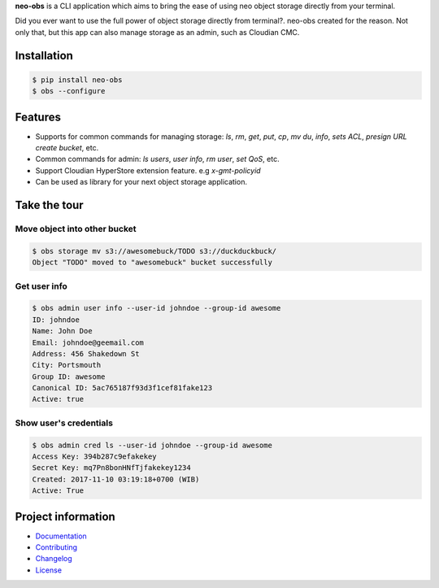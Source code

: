 
**neo-obs** is a CLI application which aims to bring the ease of using neo
object storage directly from your terminal.

Did you ever want to use the full power of object storage directly from
terminal?. neo-obs created for the reason. Not only that, but this app can also
manage storage as an admin, such as Cloudian CMC.

.. end-of-readme-intro

Installation
------------


.. code-block:: bash

    $ pip install neo-obs
    $ obs --configure


Features
--------

* Supports for common commands for managing storage: `ls`, `rm`, `get`, `put`,
  `cp`, `mv` `du`, `info`, `sets ACL`, `presign URL` `create bucket`, etc.
* Common commands for admin: `ls users`, `user info`, `rm user`, `set QoS`, etc.
* Support Cloudian HyperStore extension feature. e.g `x-gmt-policyid`
* Can be used as library for your next object storage application.

Take the tour
-------------

Move object into other bucket
^^^^^^^^^^^^^^^^^^^^^^^^^^^^^

.. code-block:: bash

    $ obs storage mv s3://awesomebuck/TODO s3://duckduckbuck/
    Object "TODO" moved to "awesomebuck" bucket successfully


Get user info
^^^^^^^^^^^^^

.. code-block:: bash

    $ obs admin user info --user-id johndoe --group-id awesome
    ID: johndoe
    Name: John Doe
    Email: johndoe@geemail.com
    Address: 456 Shakedown St
    City: Portsmouth
    Group ID: awesome
    Canonical ID: 5ac765187f93d3f1cef81fake123
    Active: true

Show user's credentials
^^^^^^^^^^^^^^^^^^^^^^^

.. code-block:: bash

    $ obs admin cred ls --user-id johndoe --group-id awesome
    Access Key: 394b287c9efakekey
    Secret Key: mq7Pn8bonHNfTjfakekey1234
    Created: 2017-11-10 03:19:18+0700 (WIB)
    Active: True

.. end-of-readme-usage

Project information
-------------------

* `Documentation <https://neo-obs.readthedocs.io/en/latest/>`_
* `Contributing <https://biznetgio.github.io/guide/contrib-guide/>`_
* `Changelog <CHANGELOG.rst>`_
* `License <LICENSE>`_

